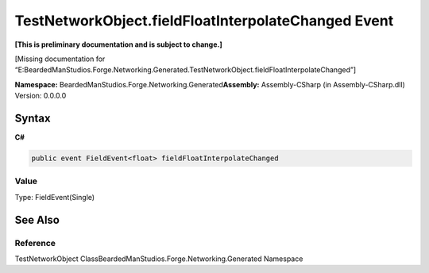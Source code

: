 TestNetworkObject.fieldFloatInterpolateChanged Event
====================================================

**[This is preliminary documentation and is subject to change.]**

[Missing documentation for
“E:BeardedManStudios.Forge.Networking.Generated.TestNetworkObject.fieldFloatInterpolateChanged”]

**Namespace:** BeardedManStudios.Forge.Networking.Generated\ **Assembly:** Assembly-CSharp
(in Assembly-CSharp.dll) Version: 0.0.0.0

Syntax
------

**C#**\ 

.. code:: c#

   public event FieldEvent<float> fieldFloatInterpolateChanged

Value
~~~~~

Type: FieldEvent(Single)

See Also
--------

Reference
~~~~~~~~~

TestNetworkObject ClassBeardedManStudios.Forge.Networking.Generated
Namespace
